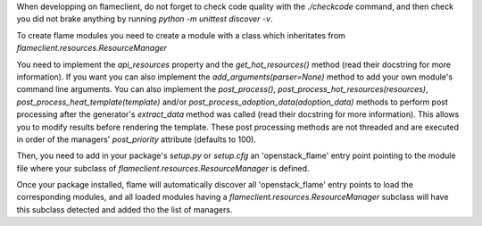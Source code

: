 When developping on flameclient, do not forget to check code quality with the
`./checkcode` command, and then check you did not brake anything by running
`python -m unittest discover -v`.

To create flame modules you need to create a module with a class which
inheritates from `flameclient.resources.ResourceManager`

You need to implement the `api_resources` property and the `get_hot_resources()`
method (read their docstring for more information).
If you want you can also implement the `add_arguments(parser=None)` method to
add your own module's command line arguments.
You can also implement the `post_process()`,
`post_process_hot_resources(resources)`, `post_process_heat_template(template)` and/or
`post_process_adoption_data(adoption_data)` methods to perform
post processing after the generator's `extract_data` method was called
(read their docstring for more information). This allows you to modify results
before rendering the template.
These post processing methods are not threaded and are executed in order of the
managers' `post_priority` attribute (defaults to 100).

Then, you need to add in your package's `setup.py` or `setup.cfg` an
'openstack_flame' entry point pointing to the module file where your subclass
of `flameclient.resources.ResourceManager` is defined.

Once your package installed, flame will automatically discover all
'openstack_flame' entry points to load the corresponding modules, and all
loaded modules having a `flameclient.resources.ResourceManager` subclass will
have this subclass detected and added tho the list of managers.
